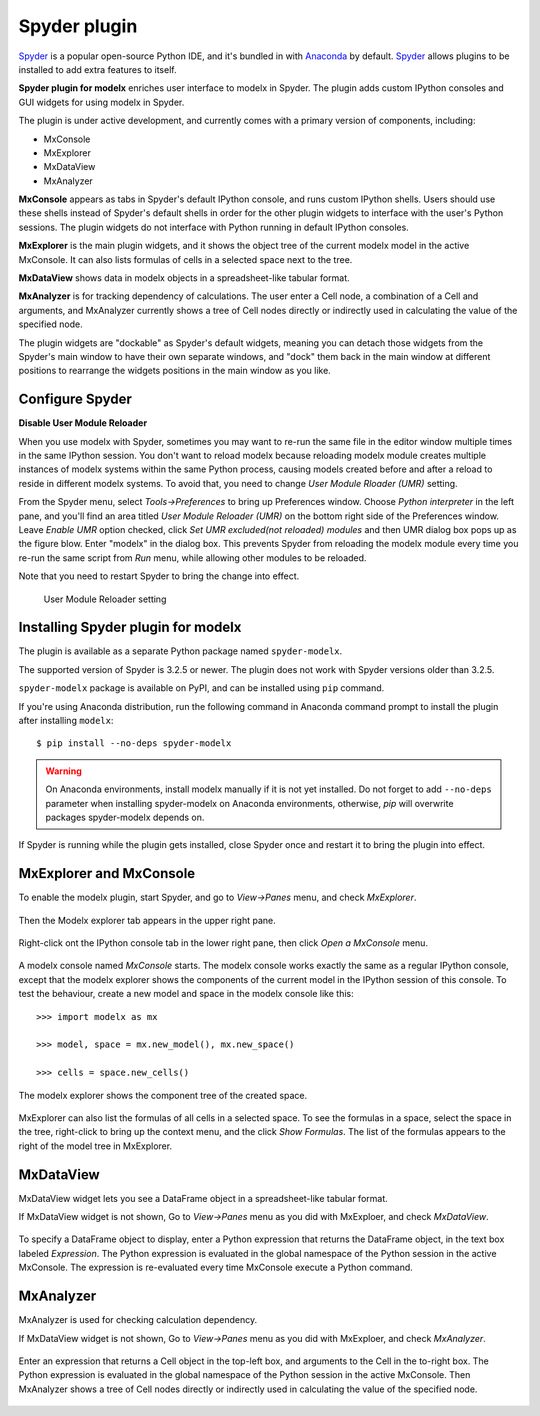 Spyder plugin
=============

`Spyder`_ is a popular open-source Python IDE,
and it's bundled in with `Anaconda <https://www.anaconda.com/>`_ by default.
`Spyder`_ allows plugins to be installed to add extra features to itself.

**Spyder plugin for modelx** enriches user interface to modelx in Spyder.
The plugin adds custom IPython consoles
and GUI widgets for using modelx in Spyder.

The plugin is under active development, and currently comes with
a primary version of components, including:

* MxConsole
* MxExplorer
* MxDataView
* MxAnalyzer

**MxConsole**  appears as tabs in Spyder's default IPython console,
and runs custom IPython shells. Users should use these shells instead of
Spyder's default shells in order for the other plugin widgets
to interface with the user's Python sessions.
The plugin widgets do not interface with Python running in default IPython
consoles.

**MxExplorer** is the main plugin widgets, and it shows the object tree of
the current modelx model in the active MxConsole. It can also lists formulas
of cells in a selected space next to the tree.

**MxDataView** shows data in modelx objects in a
spreadsheet-like tabular format.

**MxAnalyzer** is for tracking dependency of calculations.
The user enter a Cell node, a combination of a Cell and arguments, and
MxAnalyzer currently shows a tree of Cell nodes directly or indirectly used in
calculating the value of the specified node.

The plugin widgets are "dockable" as Spyder's default widgets, meaning
you can detach those widgets from the Spyder's main window to have their
own separate windows, and "dock" them back in the main window at
different positions
to rearrange the widgets positions in the main window as you like.


.. _Spyder: https://www.spyder-ide.org/
.. _install-spyder-plugin:

Configure Spyder
----------------

**Disable User Module Reloader**

When you use modelx with Spyder, sometimes you may want to re-run the
same file in the editor window multiple times in the same IPython session.
You don't want to reload modelx because reloading modelx module creates
multiple instances of modelx systems within the same Python process,
causing models created before and after a reload to reside in different
modelx systems. To avoid that, you need to change *User Module Rloader (UMR)*
setting.

From the Spyder menu, select *Tools->Preferences* to bring up Preferences window.
Choose *Python interpreter* in the left pane, and you'll find an area titled
*User Module Reloader (UMR)* on the bottom right side of the Preferences window.
Leave *Enable UMR* option checked,
click *Set UMR excluded(not reloaded) modules* and then UMR dialog box pops up
as the figure blow.
Enter "modelx" in the dialog box. This prevents
Spyder from reloading the modelx module every time you re-run the same script
from *Run* menu, while allowing other modules to be reloaded.

Note that you need to restart Spyder to bring the change into effect.

.. figure:: /images/spyder/PreferencesUMR.png

   User Module Reloader setting


Installing Spyder plugin for modelx
-----------------------------------

The plugin is available as a separate Python package named ``spyder-modelx``.

The supported version of Spyder is 3.2.5 or newer. The plugin does not
work with Spyder versions older than 3.2.5.

``spyder-modelx`` package is available on PyPI, and
can be installed using ``pip`` command.

If you're using Anaconda distribution,
run the following command in Anaconda command prompt to install the plugin
after installing ``modelx``::

    $ pip install --no-deps spyder-modelx

.. warning::

    On Anaconda environments, install modelx manually if it is not yet installed.
    Do not forget to add ``--no-deps`` parameter when installing
    spyder-modelx on Anaconda environments, otherwise,
    `pip` will overwrite packages spyder-modelx depends on.

If Spyder is running while the plugin gets installed, close Spyder once
and restart it to bring the plugin into effect.

.. _MxExplorerAndMxConsole:

MxExplorer and MxConsole
------------------------
To enable the modelx plugin, start Spyder, and go to *View->Panes* menu, and
check *MxExplorer*.

.. figure:: images/spyder/SpyderMainMenuForModelx.png

Then the Modelx explorer tab appears in the upper right pane.

.. figure:: images/spyder/BlankMxExplorer.png

Right-click ont the IPython console tab in the lower right pane, then click
*Open a MxConsole* menu.

.. figure:: images/spyder/IPythonConsoleMenu.png

A modelx console named *MxConsole* starts. The modelx console works
exactly the same as a regular IPython console,
except that the modelx explorer shows the components of the current model
in the IPython session of this console. To test the behaviour,
create a new model and space in the modelx console like this::

    >>> import modelx as mx

    >>> model, space = mx.new_model(), mx.new_space()

    >>> cells = space.new_cells()

The modelx explorer shows the component tree of the created space.

.. figure:: images/spyder/MxExplorerTreeSample.png

MxExplorer can also list the formulas of all cells in a selected space.
To see the formulas in a space,
select the space in the tree, right-click to
bring up the context menu, and the click *Show Formulas*.
The list of the formulas appears to the right of the model tree in MxExplorer.

.. figure:: images/spyder/CodeListExample.png

.. _MxDataView:

MxDataView
----------

MxDataView widget lets you see a DataFrame object in a spreadsheet-like
tabular format.

If MxDataView widget is not shown, Go to *View->Panes* menu as you did with
MxExploer, and check *MxDataView*.

.. figure:: images/spyder/SpyderMainMenuForModelx.png

To specify a DataFrame object to display,
enter a Python expression that returns
the DataFrame object, in the text box labeled *Expression*.
The Python expression is evaluated in the global namespace of the
Python session in the active MxConsole. The expression is
re-evaluated every time MxConsole execute a Python command.

.. figure:: images/spyder/MxDataViewExample.png

.. _MxAnalyzer:

MxAnalyzer
----------

MxAnalyzer is used for checking calculation dependency.

If MxDataView widget is not shown, Go to *View->Panes* menu as you did with
MxExploer, and check *MxAnalyzer*.

.. figure:: images/spyder/MxAnalyzerMenu.png

Enter an expression that returns a Cell object in the top-left box, and
arguments to the Cell in the to-right box.
The Python expression is evaluated in the global namespace of the
Python session in the active MxConsole.
Then MxAnalyzer shows a tree of Cell nodes directly or indirectly used in
calculating the value of the specified node.

.. figure:: images/spyder/MxAnalyzer.png